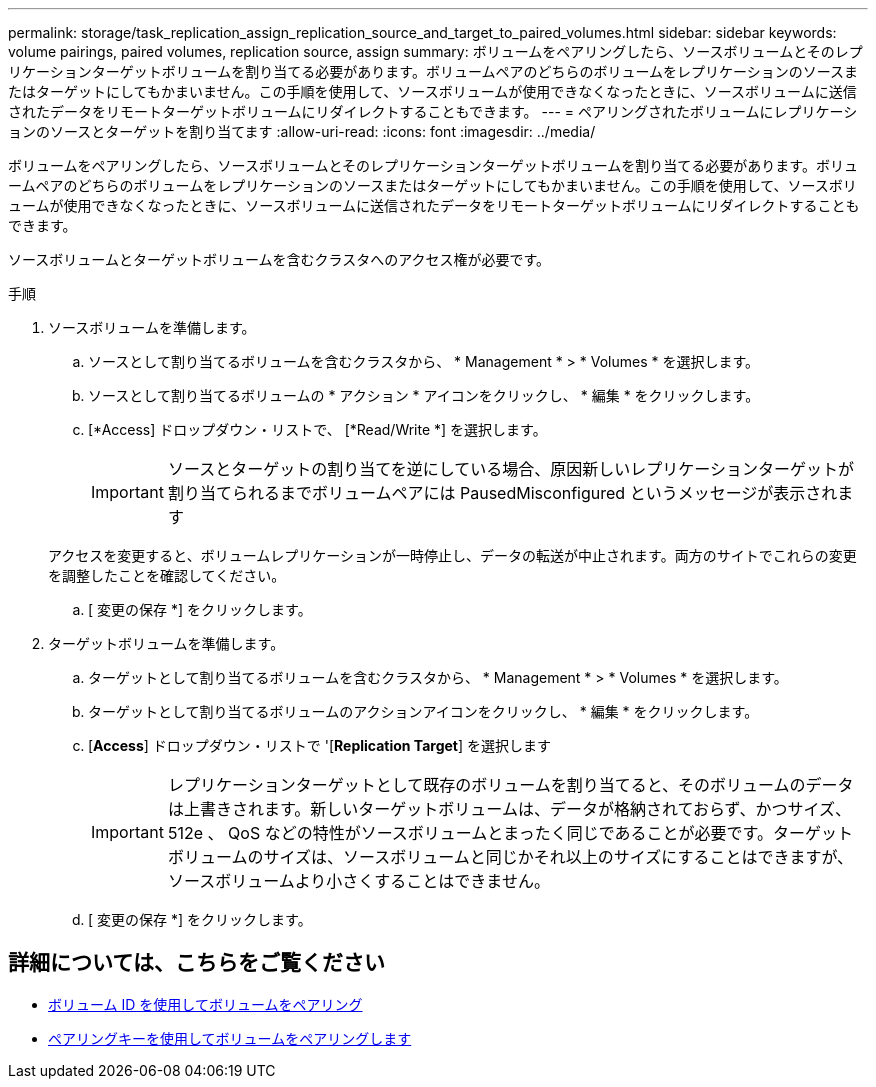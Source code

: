 ---
permalink: storage/task_replication_assign_replication_source_and_target_to_paired_volumes.html 
sidebar: sidebar 
keywords: volume pairings, paired volumes, replication source, assign 
summary: ボリュームをペアリングしたら、ソースボリュームとそのレプリケーションターゲットボリュームを割り当てる必要があります。ボリュームペアのどちらのボリュームをレプリケーションのソースまたはターゲットにしてもかまいません。この手順を使用して、ソースボリュームが使用できなくなったときに、ソースボリュームに送信されたデータをリモートターゲットボリュームにリダイレクトすることもできます。 
---
= ペアリングされたボリュームにレプリケーションのソースとターゲットを割り当てます
:allow-uri-read: 
:icons: font
:imagesdir: ../media/


[role="lead"]
ボリュームをペアリングしたら、ソースボリュームとそのレプリケーションターゲットボリュームを割り当てる必要があります。ボリュームペアのどちらのボリュームをレプリケーションのソースまたはターゲットにしてもかまいません。この手順を使用して、ソースボリュームが使用できなくなったときに、ソースボリュームに送信されたデータをリモートターゲットボリュームにリダイレクトすることもできます。

ソースボリュームとターゲットボリュームを含むクラスタへのアクセス権が必要です。

.手順
. ソースボリュームを準備します。
+
.. ソースとして割り当てるボリュームを含むクラスタから、 * Management * > * Volumes * を選択します。
.. ソースとして割り当てるボリュームの * アクション * アイコンをクリックし、 * 編集 * をクリックします。
.. [*Access] ドロップダウン・リストで、 [*Read/Write *] を選択します。
+

IMPORTANT: ソースとターゲットの割り当てを逆にしている場合、原因新しいレプリケーションターゲットが割り当てられるまでボリュームペアには PausedMisconfigured というメッセージが表示されます

+
アクセスを変更すると、ボリュームレプリケーションが一時停止し、データの転送が中止されます。両方のサイトでこれらの変更を調整したことを確認してください。

.. [ 変更の保存 *] をクリックします。


. ターゲットボリュームを準備します。
+
.. ターゲットとして割り当てるボリュームを含むクラスタから、 * Management * > * Volumes * を選択します。
.. ターゲットとして割り当てるボリュームのアクションアイコンをクリックし、 * 編集 * をクリックします。
.. [*Access*] ドロップダウン・リストで '[*Replication Target*] を選択します
+

IMPORTANT: レプリケーションターゲットとして既存のボリュームを割り当てると、そのボリュームのデータは上書きされます。新しいターゲットボリュームは、データが格納されておらず、かつサイズ、 512e 、 QoS などの特性がソースボリュームとまったく同じであることが必要です。ターゲットボリュームのサイズは、ソースボリュームと同じかそれ以上のサイズにすることはできますが、ソースボリュームより小さくすることはできません。

.. [ 変更の保存 *] をクリックします。






== 詳細については、こちらをご覧ください

* xref:task_replication_pair_volumes_using_a_volume_id.adoc[ボリューム ID を使用してボリュームをペアリング]
* xref:task_replication_pair_volumes_using_a_pairing_key.adoc[ペアリングキーを使用してボリュームをペアリングします]

